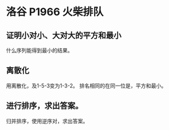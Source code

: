 * 洛谷 P1966 火柴排队
** 证明小对小、大对大的平方和最小
   什么序列能得到最小的结果。
** 离散化
   用离散化，及1-5-3变为1-3-2。
   排名相同的在同一位是，平方和最小。
** 进行排序，求出答案。
   归并排序，使用逆序对，求出答案。

